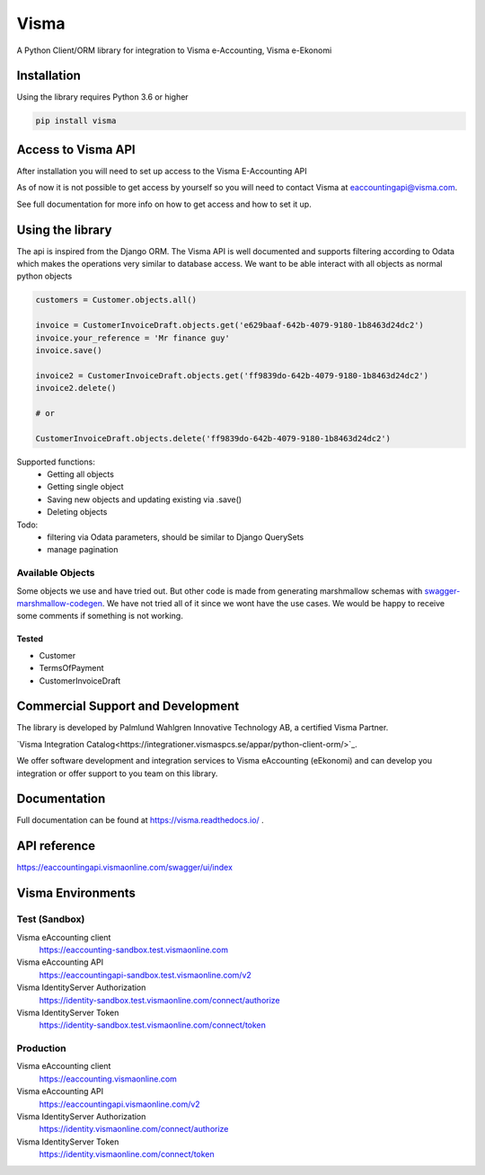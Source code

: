 =====
Visma
=====

A Python Client/ORM library for integration to Visma e-Accounting, Visma e-Ekonomi

Installation
============

Using the library requires Python 3.6 or higher

.. code-block:: python

    pip install visma


Access to Visma API
===================

After installation you will need to set up access to the Visma E-Accounting API

As of now it is not possible to get access by yourself so you will need to contact
Visma at eaccountingapi@visma.com.

See full documentation for more info on how to get access and how to set it up.


Using the library
=================

The api is inspired from the Django ORM. The Visma API is well documented and
supports filtering according to Odata which makes the operations very similar
to database access. We want to be able interact with all objects as normal python objects


.. code-block:: python

    customers = Customer.objects.all()

    invoice = CustomerInvoiceDraft.objects.get('e629baaf-642b-4079-9180-1b8463d24dc2')
    invoice.your_reference = 'Mr finance guy'
    invoice.save()

    invoice2 = CustomerInvoiceDraft.objects.get('ff9839do-642b-4079-9180-1b8463d24dc2')
    invoice2.delete()

    # or

    CustomerInvoiceDraft.objects.delete('ff9839do-642b-4079-9180-1b8463d24dc2')


Supported functions:
    * Getting all objects
    * Getting single object
    * Saving new objects and updating existing via .save()
    * Deleting objects

Todo:
    * filtering via Odata parameters, should be similar to Django QuerySets
    * manage pagination


Available Objects
-----------------
Some objects we use and have tried out. But other code is made from generating
marshmallow schemas with `swagger-marshmallow-codegen
<https://github.com/podhmo/swagger-marshmallow-codegen/>`_.
We have not tried all of it since we wont have the use cases.
We would be happy to receive some comments if something is not working.

Tested
^^^^^
* Customer
* TermsOfPayment
* CustomerInvoiceDraft

Commercial Support and Development
==================================

The library is developed by Palmlund Wahlgren Innovative Technology AB, a certified Visma Partner.

`Visma Integration Catalog<https://integrationer.vismaspcs.se/appar/python-client-orm/>`_.

We offer software development and integration services to Visma eAccounting (eEkonomi) and can develop you integration or offer support to you team on this library.

Documentation
=============
Full documentation can be found at https://visma.readthedocs.io/ .


API reference
=============

https://eaccountingapi.vismaonline.com/swagger/ui/index


Visma Environments
==================

Test (Sandbox)
--------------

Visma eAccounting client
    https://eaccounting-sandbox.test.vismaonline.com
Visma eAccounting API
    https://eaccountingapi-sandbox.test.vismaonline.com/v2
Visma IdentityServer Authorization
    https://identity-sandbox.test.vismaonline.com/connect/authorize
Visma IdentityServer Token
    https://identity-sandbox.test.vismaonline.com/connect/token

Production
----------

Visma eAccounting client
    https://eaccounting.vismaonline.com
Visma eAccounting API
    https://eaccountingapi.vismaonline.com/v2
Visma IdentityServer Authorization
    https://identity.vismaonline.com/connect/authorize
Visma IdentityServer Token
    https://identity.vismaonline.com/connect/token

